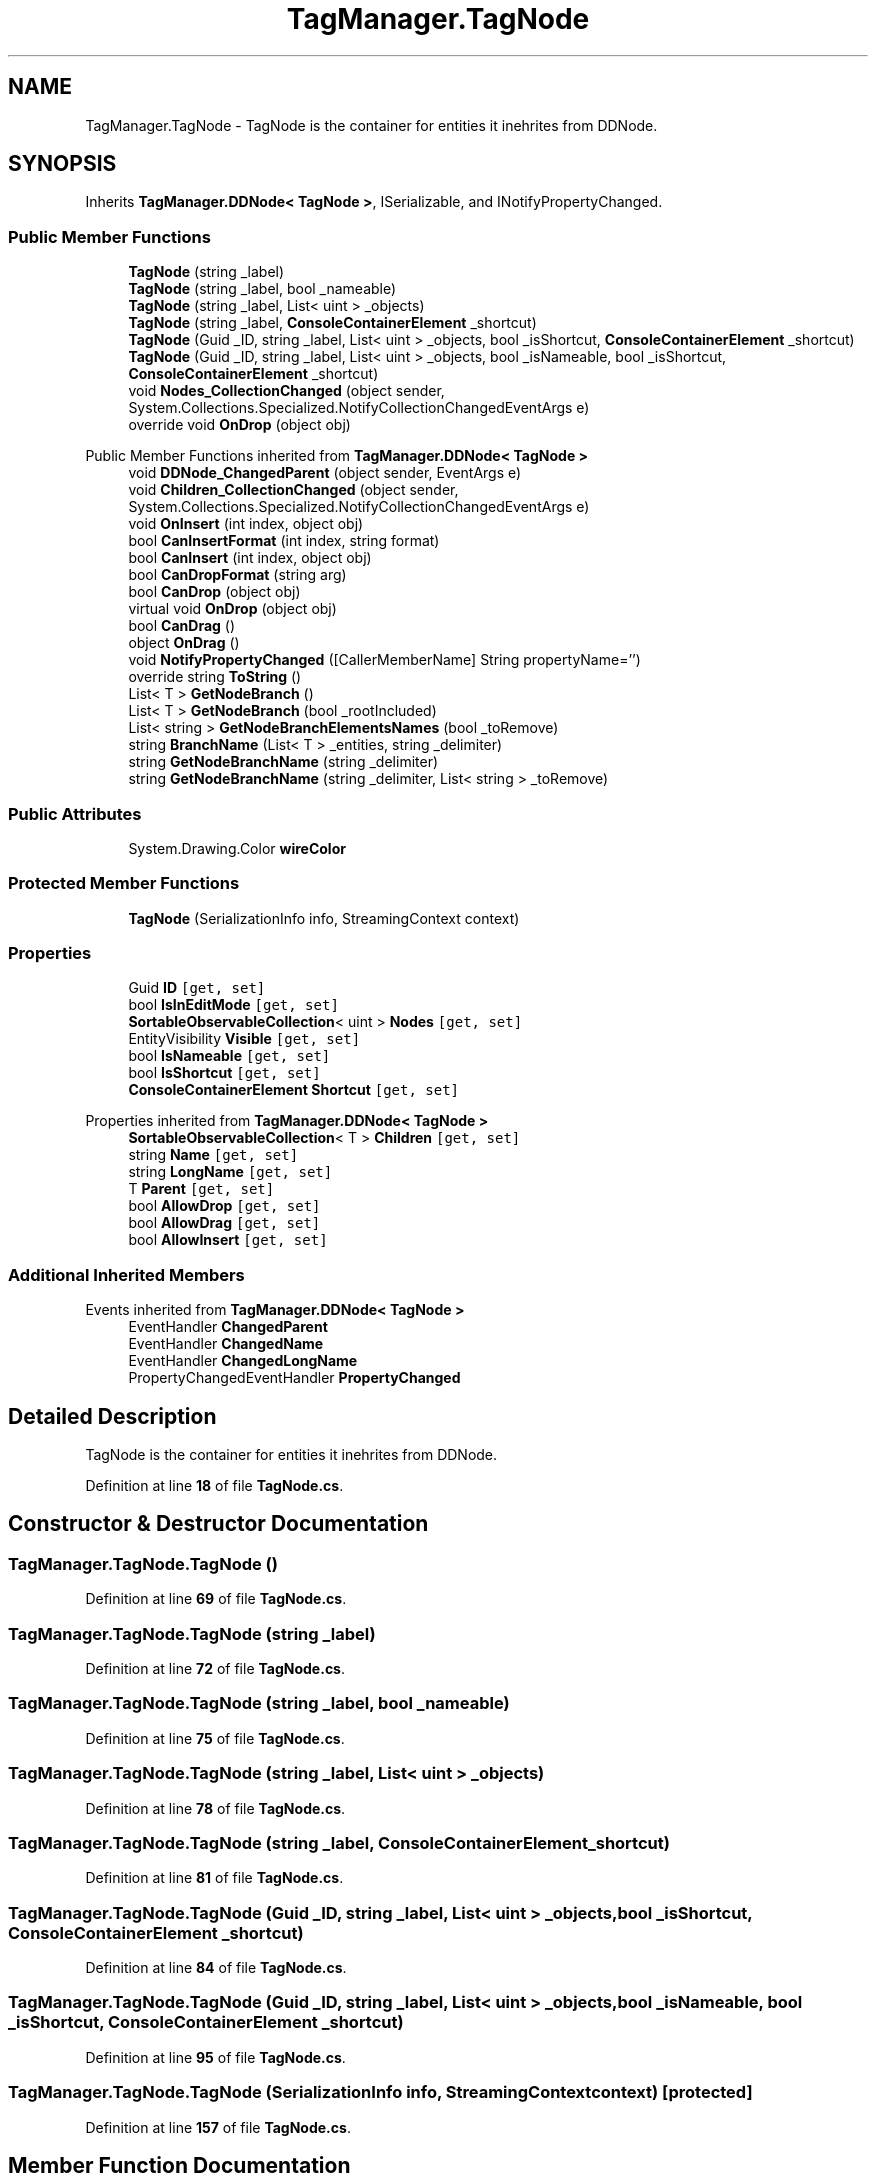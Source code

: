 .TH "TagManager.TagNode" 3TagManager" \" -*- nroff -*-
.ad l
.nh
.SH NAME
TagManager.TagNode \- TagNode is the container for entities it inehrites from DDNode\&.  

.SH SYNOPSIS
.br
.PP
.PP
Inherits \fBTagManager\&.DDNode< TagNode >\fP, ISerializable, and INotifyPropertyChanged\&.
.SS "Public Member Functions"

.in +1c
.ti -1c
.RI "\fBTagNode\fP (string _label)"
.br
.ti -1c
.RI "\fBTagNode\fP (string _label, bool _nameable)"
.br
.ti -1c
.RI "\fBTagNode\fP (string _label, List< uint > _objects)"
.br
.ti -1c
.RI "\fBTagNode\fP (string _label, \fBConsoleContainerElement\fP _shortcut)"
.br
.ti -1c
.RI "\fBTagNode\fP (Guid _ID, string _label, List< uint > _objects, bool _isShortcut, \fBConsoleContainerElement\fP _shortcut)"
.br
.ti -1c
.RI "\fBTagNode\fP (Guid _ID, string _label, List< uint > _objects, bool _isNameable, bool _isShortcut, \fBConsoleContainerElement\fP _shortcut)"
.br
.ti -1c
.RI "void \fBNodes_CollectionChanged\fP (object sender, System\&.Collections\&.Specialized\&.NotifyCollectionChangedEventArgs e)"
.br
.ti -1c
.RI "override void \fBOnDrop\fP (object obj)"
.br
.in -1c

Public Member Functions inherited from \fBTagManager\&.DDNode< TagNode >\fP
.in +1c
.ti -1c
.RI "void \fBDDNode_ChangedParent\fP (object sender, EventArgs e)"
.br
.ti -1c
.RI "void \fBChildren_CollectionChanged\fP (object sender, System\&.Collections\&.Specialized\&.NotifyCollectionChangedEventArgs e)"
.br
.ti -1c
.RI "void \fBOnInsert\fP (int index, object obj)"
.br
.ti -1c
.RI "bool \fBCanInsertFormat\fP (int index, string format)"
.br
.ti -1c
.RI "bool \fBCanInsert\fP (int index, object obj)"
.br
.ti -1c
.RI "bool \fBCanDropFormat\fP (string arg)"
.br
.ti -1c
.RI "bool \fBCanDrop\fP (object obj)"
.br
.ti -1c
.RI "virtual void \fBOnDrop\fP (object obj)"
.br
.ti -1c
.RI "bool \fBCanDrag\fP ()"
.br
.ti -1c
.RI "object \fBOnDrag\fP ()"
.br
.ti -1c
.RI "void \fBNotifyPropertyChanged\fP ([CallerMemberName] String propertyName='')"
.br
.ti -1c
.RI "override string \fBToString\fP ()"
.br
.ti -1c
.RI "List< T > \fBGetNodeBranch\fP ()"
.br
.ti -1c
.RI "List< T > \fBGetNodeBranch\fP (bool _rootIncluded)"
.br
.ti -1c
.RI "List< string > \fBGetNodeBranchElementsNames\fP (bool _toRemove)"
.br
.ti -1c
.RI "string \fBBranchName\fP (List< T > _entities, string _delimiter)"
.br
.ti -1c
.RI "string \fBGetNodeBranchName\fP (string _delimiter)"
.br
.ti -1c
.RI "string \fBGetNodeBranchName\fP (string _delimiter, List< string > _toRemove)"
.br
.in -1c
.SS "Public Attributes"

.in +1c
.ti -1c
.RI "System\&.Drawing\&.Color \fBwireColor\fP"
.br
.in -1c
.SS "Protected Member Functions"

.in +1c
.ti -1c
.RI "\fBTagNode\fP (SerializationInfo info, StreamingContext context)"
.br
.in -1c
.SS "Properties"

.in +1c
.ti -1c
.RI "Guid \fBID\fP\fC [get, set]\fP"
.br
.ti -1c
.RI "bool \fBIsInEditMode\fP\fC [get, set]\fP"
.br
.ti -1c
.RI "\fBSortableObservableCollection\fP< uint > \fBNodes\fP\fC [get, set]\fP"
.br
.ti -1c
.RI "EntityVisibility \fBVisible\fP\fC [get, set]\fP"
.br
.ti -1c
.RI "bool \fBIsNameable\fP\fC [get, set]\fP"
.br
.ti -1c
.RI "bool \fBIsShortcut\fP\fC [get, set]\fP"
.br
.ti -1c
.RI "\fBConsoleContainerElement\fP \fBShortcut\fP\fC [get, set]\fP"
.br
.in -1c

Properties inherited from \fBTagManager\&.DDNode< TagNode >\fP
.in +1c
.ti -1c
.RI "\fBSortableObservableCollection\fP< T > \fBChildren\fP\fC [get, set]\fP"
.br
.ti -1c
.RI "string \fBName\fP\fC [get, set]\fP"
.br
.ti -1c
.RI "string \fBLongName\fP\fC [get, set]\fP"
.br
.ti -1c
.RI "T \fBParent\fP\fC [get, set]\fP"
.br
.ti -1c
.RI "bool \fBAllowDrop\fP\fC [get, set]\fP"
.br
.ti -1c
.RI "bool \fBAllowDrag\fP\fC [get, set]\fP"
.br
.ti -1c
.RI "bool \fBAllowInsert\fP\fC [get, set]\fP"
.br
.in -1c
.SS "Additional Inherited Members"


Events inherited from \fBTagManager\&.DDNode< TagNode >\fP
.in +1c
.ti -1c
.RI "EventHandler \fBChangedParent\fP"
.br
.ti -1c
.RI "EventHandler \fBChangedName\fP"
.br
.ti -1c
.RI "EventHandler \fBChangedLongName\fP"
.br
.ti -1c
.RI "PropertyChangedEventHandler \fBPropertyChanged\fP"
.br
.in -1c
.SH "Detailed Description"
.PP 
TagNode is the container for entities it inehrites from DDNode\&. 
.PP
Definition at line \fB18\fP of file \fBTagNode\&.cs\fP\&.
.SH "Constructor & Destructor Documentation"
.PP 
.SS "TagManager\&.TagNode\&.TagNode ()"

.PP
Definition at line \fB69\fP of file \fBTagNode\&.cs\fP\&.
.SS "TagManager\&.TagNode\&.TagNode (string _label)"

.PP
Definition at line \fB72\fP of file \fBTagNode\&.cs\fP\&.
.SS "TagManager\&.TagNode\&.TagNode (string _label, bool _nameable)"

.PP
Definition at line \fB75\fP of file \fBTagNode\&.cs\fP\&.
.SS "TagManager\&.TagNode\&.TagNode (string _label, List< uint > _objects)"

.PP
Definition at line \fB78\fP of file \fBTagNode\&.cs\fP\&.
.SS "TagManager\&.TagNode\&.TagNode (string _label, \fBConsoleContainerElement\fP _shortcut)"

.PP
Definition at line \fB81\fP of file \fBTagNode\&.cs\fP\&.
.SS "TagManager\&.TagNode\&.TagNode (Guid _ID, string _label, List< uint > _objects, bool _isShortcut, \fBConsoleContainerElement\fP _shortcut)"

.PP
Definition at line \fB84\fP of file \fBTagNode\&.cs\fP\&.
.SS "TagManager\&.TagNode\&.TagNode (Guid _ID, string _label, List< uint > _objects, bool _isNameable, bool _isShortcut, \fBConsoleContainerElement\fP _shortcut)"

.PP
Definition at line \fB95\fP of file \fBTagNode\&.cs\fP\&.
.SS "TagManager\&.TagNode\&.TagNode (SerializationInfo info, StreamingContext context)\fC [protected]\fP"

.PP
Definition at line \fB157\fP of file \fBTagNode\&.cs\fP\&.
.SH "Member Function Documentation"
.PP 
.SS "void TagManager\&.TagNode\&.Nodes_CollectionChanged (object sender, System::Collections::Specialized::NotifyCollectionChangedEventArgs e)"

.PP
Definition at line \fB114\fP of file \fBTagNode\&.cs\fP\&.
.SS "override void TagManager\&.TagNode\&.OnDrop (object obj)\fC [virtual]\fP"

.PP
Reimplemented from \fBTagManager\&.DDNode< TagNode >\fP\&.
.PP
Definition at line \fB132\fP of file \fBTagNode\&.cs\fP\&.
.SH "Member Data Documentation"
.PP 
.SS "System\&.Drawing\&.Color TagManager\&.TagNode\&.wireColor"

.PP
Definition at line \fB67\fP of file \fBTagNode\&.cs\fP\&.
.SH "Property Documentation"
.PP 
.SS "Guid TagManager\&.TagNode\&.ID\fC [get]\fP, \fC [set]\fP"

.PP
Definition at line \fB22\fP of file \fBTagNode\&.cs\fP\&.
.SS "bool TagManager\&.TagNode\&.IsInEditMode\fC [get]\fP, \fC [set]\fP"

.PP
Definition at line \fB28\fP of file \fBTagNode\&.cs\fP\&.
.SS "bool TagManager\&.TagNode\&.IsNameable\fC [get]\fP, \fC [set]\fP"

.PP
Definition at line \fB50\fP of file \fBTagNode\&.cs\fP\&.
.SS "bool TagManager\&.TagNode\&.IsShortcut\fC [get]\fP, \fC [set]\fP"

.PP
Definition at line \fB56\fP of file \fBTagNode\&.cs\fP\&.
.SS "\fBSortableObservableCollection\fP<uint> TagManager\&.TagNode\&.Nodes\fC [get]\fP, \fC [set]\fP"

.PP
Definition at line \fB38\fP of file \fBTagNode\&.cs\fP\&.
.SS "\fBConsoleContainerElement\fP TagManager\&.TagNode\&.Shortcut\fC [get]\fP, \fC [set]\fP"

.PP
Definition at line \fB62\fP of file \fBTagNode\&.cs\fP\&.
.SS "EntityVisibility TagManager\&.TagNode\&.Visible\fC [get]\fP, \fC [set]\fP"

.PP
Definition at line \fB44\fP of file \fBTagNode\&.cs\fP\&.

.SH "Author"
.PP 
Generated automatically by Doxygen for TagManager from the source code\&.
